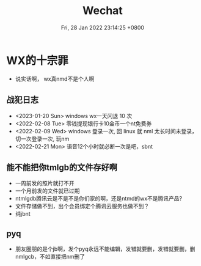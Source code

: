 #+TITLE: Wechat
#+summary: 说实话嗷，wx真不是个人啊
#+date: Fri, 28 Jan 2022 23:14:25 +0800
#+categories[]: 高论
#+tags[]: diary, wechat

* WX的十宗罪
+ 说实话啊， wx真nmd不是个人啊

** 战犯日志
+ <2023-01-20 Sun> windows wx一天闪退 10 次
+ <2022-02-08 Tue> 零钱提现银行卡10金币一个nt免费券
+ <2022-02-09 Wed> windows 登录一次, 回 linux 就 nml 太长时间未登录，切一次登录一次, 玩nm
+ <2022-02-21 Mon> 语音12个小时就必断一次是吧，sbnt

** 能不能把你tmlgb的文件存好啊

+ 一周前发的照片就打不开
+ 一个月前发的文件就已过期
+ ntmlgdb腾讯云是不是不是你们家的啊，还是ntmd的wx不是腾讯产品?
+ 文件存储做不到，出个会员绑定个腾讯云服务也做不到？
+ 纯jbnt

** pyq
+ 朋友圈朋的是个jb啊，发个pyq永远不能编辑，发错就要删，发错就要删，删nmlgcb，不如直接把nm删了
